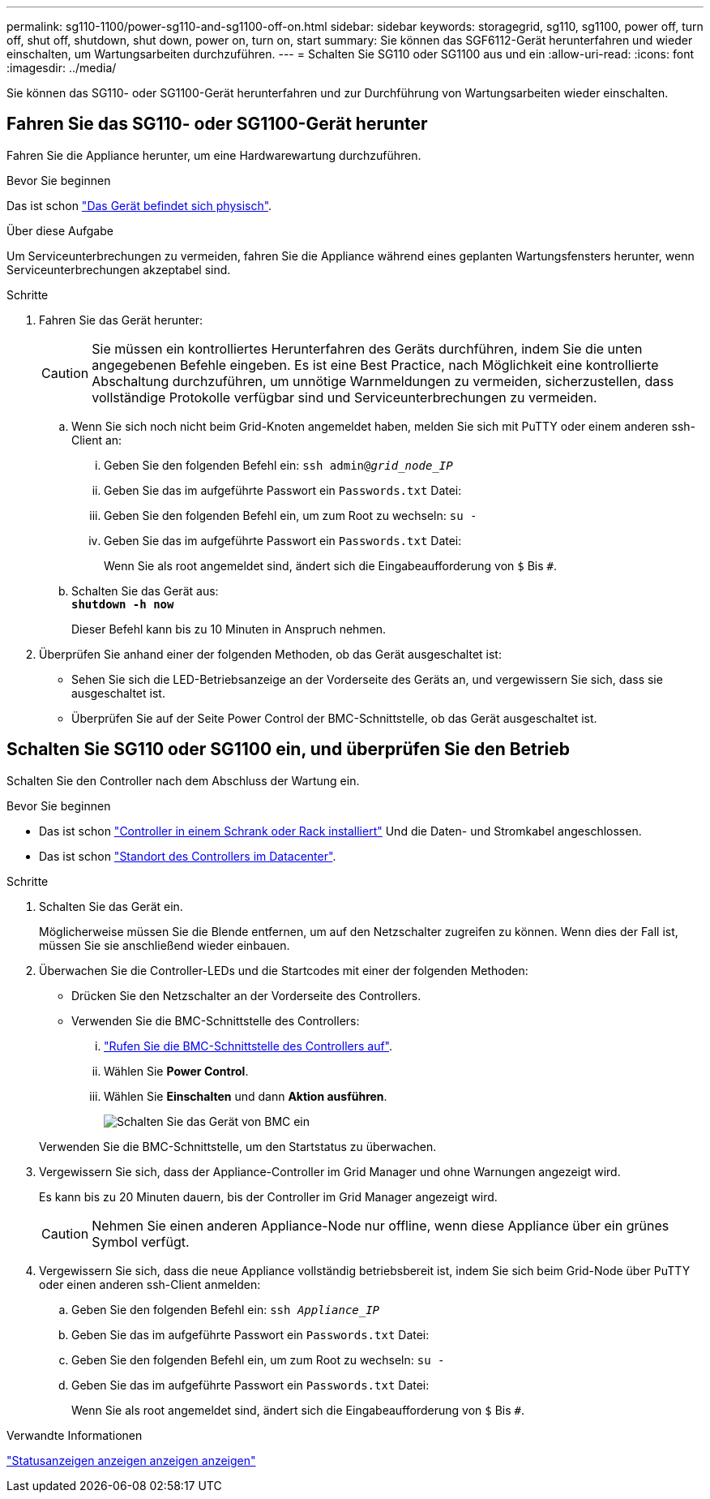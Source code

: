---
permalink: sg110-1100/power-sg110-and-sg1100-off-on.html 
sidebar: sidebar 
keywords: storagegrid, sg110, sg1100, power off, turn off, shut off, shutdown, shut down, power on, turn on, start 
summary: Sie können das SGF6112-Gerät herunterfahren und wieder einschalten, um Wartungsarbeiten durchzuführen. 
---
= Schalten Sie SG110 oder SG1100 aus und ein
:allow-uri-read: 
:icons: font
:imagesdir: ../media/


[role="lead"]
Sie können das SG110- oder SG1100-Gerät herunterfahren und zur Durchführung von Wartungsarbeiten wieder einschalten.



== Fahren Sie das SG110- oder SG1100-Gerät herunter

Fahren Sie die Appliance herunter, um eine Hardwarewartung durchzuführen.

.Bevor Sie beginnen
Das ist schon link:locating-sg110-and-sg1100-in-data-center.html["Das Gerät befindet sich physisch"].

.Über diese Aufgabe
Um Serviceunterbrechungen zu vermeiden, fahren Sie die Appliance während eines geplanten Wartungsfensters herunter, wenn Serviceunterbrechungen akzeptabel sind.

.Schritte
. Fahren Sie das Gerät herunter:
+

CAUTION: Sie müssen ein kontrolliertes Herunterfahren des Geräts durchführen, indem Sie die unten angegebenen Befehle eingeben. Es ist eine Best Practice, nach Möglichkeit eine kontrollierte Abschaltung durchzuführen, um unnötige Warnmeldungen zu vermeiden, sicherzustellen, dass vollständige Protokolle verfügbar sind und Serviceunterbrechungen zu vermeiden.

+
.. Wenn Sie sich noch nicht beim Grid-Knoten angemeldet haben, melden Sie sich mit PuTTY oder einem anderen ssh-Client an:
+
... Geben Sie den folgenden Befehl ein: `ssh admin@_grid_node_IP_`
... Geben Sie das im aufgeführte Passwort ein `Passwords.txt` Datei:
... Geben Sie den folgenden Befehl ein, um zum Root zu wechseln: `su -`
... Geben Sie das im aufgeführte Passwort ein `Passwords.txt` Datei:
+
Wenn Sie als root angemeldet sind, ändert sich die Eingabeaufforderung von `$` Bis `#`.



.. Schalten Sie das Gerät aus: +
`*shutdown -h now*`
+
Dieser Befehl kann bis zu 10 Minuten in Anspruch nehmen.



. Überprüfen Sie anhand einer der folgenden Methoden, ob das Gerät ausgeschaltet ist:
+
** Sehen Sie sich die LED-Betriebsanzeige an der Vorderseite des Geräts an, und vergewissern Sie sich, dass sie ausgeschaltet ist.
** Überprüfen Sie auf der Seite Power Control der BMC-Schnittstelle, ob das Gerät ausgeschaltet ist.






== Schalten Sie SG110 oder SG1100 ein, und überprüfen Sie den Betrieb

Schalten Sie den Controller nach dem Abschluss der Wartung ein.

.Bevor Sie beginnen
* Das ist schon link:reinstalling-sg110-and-sg1100-into-cabinet-or-rack.html["Controller in einem Schrank oder Rack installiert"] Und die Daten- und Stromkabel angeschlossen.
* Das ist schon link:locating-sg110-and-sg1100-in-data-center.html["Standort des Controllers im Datacenter"].


.Schritte
. Schalten Sie das Gerät ein.
+
Möglicherweise müssen Sie die Blende entfernen, um auf den Netzschalter zugreifen zu können. Wenn dies der Fall ist, müssen Sie sie anschließend wieder einbauen.

. Überwachen Sie die Controller-LEDs und die Startcodes mit einer der folgenden Methoden:
+
** Drücken Sie den Netzschalter an der Vorderseite des Controllers.
** Verwenden Sie die BMC-Schnittstelle des Controllers:
+
... link:../installconfig/accessing-bmc-interface.html["Rufen Sie die BMC-Schnittstelle des Controllers auf"].
... Wählen Sie *Power Control*.
... Wählen Sie *Einschalten* und dann *Aktion ausführen*.
+
image::../media/sgf6112_power_on_from_bmc.png[Schalten Sie das Gerät von BMC ein]

+
Verwenden Sie die BMC-Schnittstelle, um den Startstatus zu überwachen.





. Vergewissern Sie sich, dass der Appliance-Controller im Grid Manager und ohne Warnungen angezeigt wird.
+
Es kann bis zu 20 Minuten dauern, bis der Controller im Grid Manager angezeigt wird.

+

CAUTION: Nehmen Sie einen anderen Appliance-Node nur offline, wenn diese Appliance über ein grünes Symbol verfügt.

. Vergewissern Sie sich, dass die neue Appliance vollständig betriebsbereit ist, indem Sie sich beim Grid-Node über PuTTY oder einen anderen ssh-Client anmelden:
+
.. Geben Sie den folgenden Befehl ein: `ssh _Appliance_IP_`
.. Geben Sie das im aufgeführte Passwort ein `Passwords.txt` Datei:
.. Geben Sie den folgenden Befehl ein, um zum Root zu wechseln: `su -`
.. Geben Sie das im aufgeführte Passwort ein `Passwords.txt` Datei:
+
Wenn Sie als root angemeldet sind, ändert sich die Eingabeaufforderung von `$` Bis `#`.





.Verwandte Informationen
link:../installconfig/viewing-status-indicators.html["Statusanzeigen anzeigen anzeigen anzeigen"]
